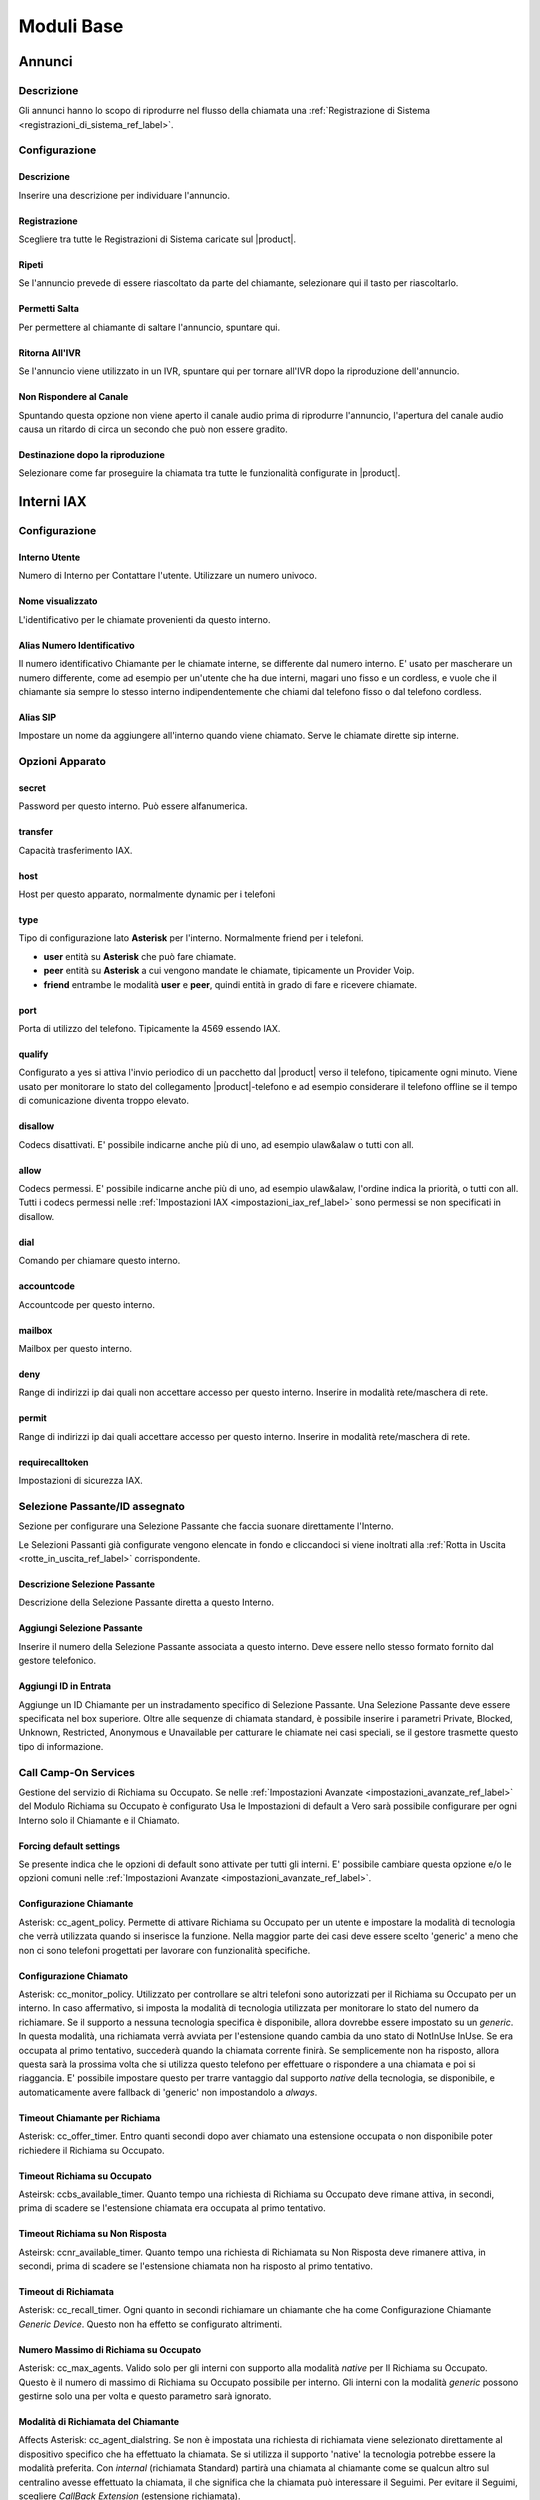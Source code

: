 ===========
Moduli Base
===========

.. _annunci_ref_label:

Annunci
=======

Descrizione
-----------

Gli annunci hanno lo scopo di riprodurre nel flusso della chiamata una :ref:`Registrazione di Sistema <registrazioni_di_sistema_ref_label>`.

Configurazione
--------------

Descrizione
~~~~~~~~~~~

Inserire una descrizione per individuare l'annuncio.

Registrazione
~~~~~~~~~~~~~

Scegliere tra tutte le Registrazioni di Sistema caricate sul |product|.

Ripeti
~~~~~~

Se l'annuncio prevede di essere riascoltato da parte del chiamante, selezionare qui il tasto per riascoltarlo.

Permetti Salta
~~~~~~~~~~~~~~

Per permettere al chiamante di saltare l'annuncio, spuntare qui.

Ritorna All'IVR
~~~~~~~~~~~~~~~

Se l'annuncio viene utilizzato in un IVR, spuntare qui per tornare all'IVR dopo la riproduzione dell'annuncio.

Non Rispondere al Canale
~~~~~~~~~~~~~~~~~~~~~~~~

Spuntando questa opzione non viene aperto il canale audio prima di riprodurre l'annuncio, l'apertura del canale audio causa un ritardo di circa un secondo che può non essere gradito.

Destinazione dopo la riproduzione
~~~~~~~~~~~~~~~~~~~~~~~~~~~~~~~~~

Selezionare come far proseguire la chiamata tra tutte le funzionalità configurate in |product|.

.. _interni_iax_ref_label:

Interni IAX
===========

Configurazione
--------------

Interno Utente
~~~~~~~~~~~~~~

Numero di Interno per Contattare l'utente. Utilizzare un numero univoco.

Nome visualizzato
~~~~~~~~~~~~~~~~~

L'identificativo per le chiamate provenienti da questo interno.

Alias Numero Identificativo
~~~~~~~~~~~~~~~~~~~~~~~~~~~

Il numero identificativo Chiamante per le chiamate interne, se differente dal numero interno. E' usato per mascherare un numero differente, come ad esempio per un'utente che ha due interni, magari uno fisso e un cordless, e vuole che il chiamante sia sempre lo stesso interno indipendentemente che chiami dal telefono fisso o dal telefono cordless.

Alias SIP
~~~~~~~~~

Impostare un nome da aggiungere all'interno quando viene chiamato. Serve le chiamate dirette sip interne.

Opzioni Apparato
----------------

secret
~~~~~~

Password per questo interno. Può essere alfanumerica.

transfer
~~~~~~~~

Capacità trasferimento IAX.

host
~~~~

Host per questo apparato, normalmente dynamic per i telefoni

type
~~~~

Tipo di configurazione lato **Asterisk** per l'interno. Normalmente friend per i telefoni.

*  **user** entità su **Asterisk** che può fare chiamate.
*  **peer** entità su **Asterisk** a cui vengono mandate le chiamate, tipicamente un Provider Voip.
*  **friend** entrambe le modalità **user** e **peer**, quindi entità in grado di fare e ricevere chiamate.

port
~~~~

Porta di utilizzo del telefono. Tipicamente la 4569 essendo IAX.

qualify
~~~~~~~

Configurato a yes si attiva l'invio periodico di un pacchetto dal |product| verso il telefono, tipicamente ogni minuto. Viene usato per monitorare lo stato del collegamento |product|-telefono e ad esempio considerare il telefono offline se il tempo di comunicazione diventa troppo elevato.

disallow
~~~~~~~~

Codecs disattivati. E' possibile indicarne anche più di uno, ad esempio ulaw&alaw o tutti con all.

allow
~~~~~

Codecs permessi. E' possibile indicarne anche più di uno, ad esempio ulaw&alaw, l'ordine indica la priorità, o tutti con all. Tutti i codecs permessi nelle :ref:`Impostazioni IAX <impostazioni_iax_ref_label>` sono permessi se non specificati in disallow.

dial
~~~~

Comando per chiamare questo interno.

accountcode
~~~~~~~~~~~

Accountcode per questo interno.

mailbox
~~~~~~~

Mailbox per questo interno.

deny
~~~~

Range di indirizzi ip dai quali non accettare accesso per questo interno. Inserire in modalità rete/maschera di rete.

permit
~~~~~~

Range di indirizzi ip dai quali accettare accesso per questo interno.  Inserire in modalità rete/maschera di rete.

requirecalltoken
~~~~~~~~~~~~~~~~

Impostazioni di sicurezza IAX.

Selezione Passante/ID assegnato
-------------------------------

Sezione per configurare una Selezione Passante che faccia suonare direttamente l'Interno.

Le Selezioni Passanti già configurate vengono elencate in fondo e cliccandoci si viene inoltrati alla :ref:`Rotta in Uscita <rotte_in_uscita_ref_label>` corrispondente.

Descrizione Selezione Passante
~~~~~~~~~~~~~~~~~~~~~~~~~~~~~~

Descrizione della Selezione Passante diretta a questo Interno.

Aggiungi Selezione Passante
~~~~~~~~~~~~~~~~~~~~~~~~~~~

Inserire il numero della Selezione Passante associata a questo interno.
Deve essere nello stesso formato fornito dal gestore telefonico.

Aggiungi ID in Entrata
~~~~~~~~~~~~~~~~~~~~~~

Aggiunge un ID Chiamante per un instradamento specifico di Selezione Passante. Una Selezione Passante deve essere specificata nel box superiore. Oltre alle sequenze di chiamata standard, è possibile inserire i parametri Private, Blocked, Unknown, Restricted, Anonymous e Unavailable per catturare le chiamate nei casi speciali, se il gestore trasmette questo tipo di informazione.

Call Camp-On Services
---------------------

Gestione del servizio di Richiama su Occupato. Se nelle :ref:`Impostazioni Avanzate <impostazioni_avanzate_ref_label>` del Modulo Richiama su Occupato è configurato Usa le Impostazioni di default a Vero sarà possibile configurare per ogni Interno solo il Chiamante e il Chiamato.

Forcing default settings
~~~~~~~~~~~~~~~~~~~~~~~~

Se presente indica che le opzioni di default sono attivate per tutti gli interni. E' possibile cambiare questa opzione e/o le opzioni comuni nelle :ref:`Impostazioni Avanzate <impostazioni_avanzate_ref_label>`.

Configurazione Chiamante
~~~~~~~~~~~~~~~~~~~~~~~~

Asterisk: cc\_agent\_policy. Permette di attivare Richiama su Occupato per un utente e impostare la modalità di tecnologia che verrà utilizzata quando si inserisce la funzione. Nella maggior parte dei casi deve essere scelto 'generic' a meno che non ci sono telefoni progettati per lavorare con funzionalità specifiche.

Configurazione Chiamato
~~~~~~~~~~~~~~~~~~~~~~~

Asterisk: cc\_monitor\_policy. Utilizzato per controllare se altri telefoni sono autorizzati per il Richiama su Occupato per un interno. In caso affermativo, si imposta la modalità di tecnologia utilizzata per monitorare lo stato del numero da richiamare. Se il supporto a nessuna tecnologia specifica è disponibile, allora dovrebbe essere impostato su un *generic*. In questa modalità, una richiamata verrà avviata per l'estensione quando cambia da uno stato di NotInUse InUse. Se era occupata al primo tentativo, succederà quando la chiamata corrente finirà. Se semplicemente non ha risposto, allora questa sarà la prossima volta che si utilizza questo telefono per effettuare o rispondere a una chiamata e poi si riaggancia. E' possibile impostare questo per trarre vantaggio dal supporto *native* della tecnologia, se disponibile, e automaticamente avere fallback di 'generic' non impostandolo a *always*.

Timeout Chiamante per Richiama
~~~~~~~~~~~~~~~~~~~~~~~~~~~~~~

Asterisk: cc\_offer\_timer. Entro quanti secondi dopo aver chiamato una estensione occupata o non disponibile poter richiedere il Richiama su Occupato.

Timeout Richiama su Occupato
~~~~~~~~~~~~~~~~~~~~~~~~~~~~

Asteirsk: ccbs\_available\_timer. Quanto tempo una richiesta di Richiama su Occupato deve rimane attiva, in secondi, prima di scadere se l'estensione chiamata era occupata al primo tentativo.

Timeout Richiama su Non Risposta
~~~~~~~~~~~~~~~~~~~~~~~~~~~~~~~~

Asteirsk: ccnr\_available\_timer. Quanto tempo una richiesta di Richiamata su Non Risposta deve rimanere attiva, in secondi, prima di scadere se l'estensione chiamata non ha risposto al primo tentativo.

Timeout di Richiamata
~~~~~~~~~~~~~~~~~~~~~

Asterisk: cc\_recall\_timer. Ogni quanto in secondi richiamare un chiamante che ha come Configurazione Chiamante *Generic Device*. Questo non ha effetto se configurato altrimenti.

Numero Massimo di Richiama su Occupato
~~~~~~~~~~~~~~~~~~~~~~~~~~~~~~~~~~~~~~

Asterisk: cc\_max\_agents. Valido solo per gli interni con supporto alla modalità *native* per Il Richiama su Occupato. Questo è il numero di massimo di Richiama su Occupato possibile per interno. Gli interni con la modalità *generic* possono gestirne solo una per volta e questo parametro sarà ignorato.

Modalità di Richiamata del Chiamante
~~~~~~~~~~~~~~~~~~~~~~~~~~~~~~~~~~~~

Affects Asterisk: cc\_agent\_dialstring. Se non è impostata una richiesta di richiamata viene selezionato direttamente al dispositivo specifico che ha effettuato la chiamata. Se si utilizza il supporto 'native' la tecnologia potrebbe essere la modalità preferita. Con *internal* (richiamata Standard) partirà una chiamata al chiamante come se qualcun altro sul centralino avesse effettuato la chiamata, il che significa che la chiamata può interessare il Seguimi. Per evitare il Seguimi, scegliere *CallBack Extension* (estensione richiamata).

Massimo Numero Chiamanti Accodati
~~~~~~~~~~~~~~~~~~~~~~~~~~~~~~~~~

Asterisk: cc\_max\_monitors. Questo è il numero massimo di chiamanti a cui è permesso accodare un richiesta di richiamata.

Annuncio per Estensione Richiamata
~~~~~~~~~~~~~~~~~~~~~~~~~~~~~~~~~~

Per mandare un annuncio all'estensione che viene richiamata quando il telefono è contattato.

Alert-Info Richiamata su Occupato
~~~~~~~~~~~~~~~~~~~~~~~~~~~~~~~~~

Una suoneria particolare può essere utilizata per il Richiama su Occupato. Solo se l'interno è in modalità *generic* e la modalità di richiamata è Richiamata Diretta.

Prefisso ID Chiamante
~~~~~~~~~~~~~~~~~~~~~

Un prefisso ID chiamante opzionale può essere utilizzato per la richiamata. Funziona solo se la modalità dell'interno è *generic*.

Alert-Info per il chiamato
~~~~~~~~~~~~~~~~~~~~~~~~~~

Una suoneria differenziata configurata per essere mandata all'estensione da richiamare.

Perfisso ID Chiamante per il chiamato
~~~~~~~~~~~~~~~~~~~~~~~~~~~~~~~~~~~~~

Un prefisso Id Chiamante opzionale può essere inviato all'estensione che viene richiamato.

Casella Vocale
--------------

Vedi :ref:`qui <casella_vocale_ref_label>`.

Lingua
------

Codice Lingua
~~~~~~~~~~~~~

Il codice lingua utilizzato dall'Interno. Tutti i messaggi di sistema verranno riprodotti in questa lingua.

Opzioni Interno
---------------

ID in Uscita
~~~~~~~~~~~~

Sovrascrive l'Identificativo Chiamante quando si chiama attraverso un Fascio. Lasciare vuoto per disabilitarlo.

Formato: "nome chiamante" <###########>.

Contesto Personalizzato
~~~~~~~~~~~~~~~~~~~~~~~

E' possibile indicare per l'interno un Contesto Personalizzato che ne limiti o aumenti le funzionalità permesse. Vedi :ref:`qui <contesti_personalizzati_ref_label>`.

Tempo di squillo
~~~~~~~~~~~~~~~~

Numero di squilli prima di direzionare la chiamata alla casella vocale.
Il valore predefinito è configurabile :ref:`qui <impostazioni_generali_ref_label>`.  Se la casella vocale è disattivata questa opzione sarà ignorata.

Tempo di squillo inoltro di chiamata
~~~~~~~~~~~~~~~~~~~~~~~~~~~~~~~~~~~~

Numero di secondi prima di inviare la chiamata alla Casella vocale o alla destinazione specificata in caso di trasferimento di chiamata su occupato o non disponibile. Impostando a *Sempre* la chiamata non verrà deviata ma l'interno continuerà a squillare. Predefinito userà il tempo di squillo impostato sopra.

Limite di chiamate in uscita
~~~~~~~~~~~~~~~~~~~~~~~~~~~~

Numero massimo chiamate in uscita contemporanee che l'interno può fare.

Avviso di chiamata
~~~~~~~~~~~~~~~~~~

Attivazione/Disattivazione dell'Avviso di Chiamata, vedi :ref:`qui <funzionalita_base_ref_label>`.

Risposta Automatica Interna
~~~~~~~~~~~~~~~~~~~~~~~~~~~

Se attivato a *Intercom* l'interno risponderà automaticamente alle chiamate interne, la funzionalità deve essere anche supportata dal telefono. Le chiamate esterne si comporteranno normalmente.

Controllo Chiamata
~~~~~~~~~~~~~~~~~~

Se attivato verrà chiesto ai chiamanti delle chiamate esterne di dire il proprio nome, che sarà successivamente riprodotto all'utente per permettere di accettare o rifiutare la chiamata. Il controllo con memorizzazione verifica il chiamante una volta solo tramite il numero identificativo, quello senza memorizzazione chiederà sempre il chiamante.

Chiamate senza pin
~~~~~~~~~~~~~~~~~~

Abilitando questa opzione, l'interno potrà bypassare ogni richiesta di pin sulle :ref:`Rotte in Uscita <rotte_in_uscita_ref_label>`.

ID di Emergenza
~~~~~~~~~~~~~~~

Se inserito sarà utilizzato questo ID quando si chiamerà attraverso una :ref:`Rotte in Uscita <rotte_in_uscita_ref_label>` impostata come di Emergenza.

Rilevamento stato della Coda
~~~~~~~~~~~~~~~~~~~~~~~~~~~~

Se l'Interno è un agente di una :ref:`Coda <code_ref_label>`, la Coda tenta di determinare lo stato dell'Interno per capire se può essere chiamato.  In situazioni particolari, come ad esempio un :ref:`Seguimi <seguimi_ref_label>` configurato con un numero esterno, lo stato dell'Interno potrebbe essere non corretto. L'opzione *Ignore State* costringerà la Coda a contattare sempre l'Interno.

Opzioni Registrazione
---------------------

Gestione chiamate in entrata
~~~~~~~~~~~~~~~~~~~~~~~~~~~~

Politica di registrazione delle chiamate in entrata su questo Interno da fonti esterne.

Gestione chiamate in uscita
~~~~~~~~~~~~~~~~~~~~~~~~~~~

Politica di registrazione delle chiamate in uscita da questo Interno da fonti esterne.

Gestione chiamate in entrata
~~~~~~~~~~~~~~~~~~~~~~~~~~~~

Politica di registrazione delle chiamate in entrata su questo Interno da altri interni.

Gestione chiamate in uscita
~~~~~~~~~~~~~~~~~~~~~~~~~~~

Politica di registrazione delle chiamate in uscita da questo Interno da altri interni.

Registrazione Chiamate su Richiesta
~~~~~~~~~~~~~~~~~~~~~~~~~~~~~~~~~~~

Abilitare o disabilitare la possibilità di registrare una chiamata in corso su richiesta. Vedi anche :ref:`qui <funzionalita_base_ref_label>`.

Priorità di Registrazione
~~~~~~~~~~~~~~~~~~~~~~~~~

Priorità di Registrazione relativa ad altri interni quando c'è un conflitto tra un Interno che vuole registrare una chiamata ed uno che invece non vorrebbe permetterlo. Il valore più alto dei due determina se registrare o meno, con un pareggio valgono le impostazioni generali.

Servizi Dettatura
-----------------

Servizio
~~~~~~~~

Attivazione/Disattivazione del servizio.

Formato Dettatura
~~~~~~~~~~~~~~~~~

Formato del file audio.

Indirizzo Email
~~~~~~~~~~~~~~~

Indirizzo mail a cui inviare le dettature complete.

.. warning::  L'indirizzo mittente della mail sarà @dominio del |product|, nel caso la posta non sia gestita direttamente dal |product| un dominio fittizio potrebbe portare problemi sull'invio della mail, vedi la documentazione di |product_service|.

VmX Locater
-----------

VmX Locater™
~~~~~~~~~~~~

Attiva/Disattiva VmX Locater

Utilizza quando
~~~~~~~~~~~~~~~

Selezionare se utilizzare VmX Locater quando l'interno è Non Disponibile e/o Occupato

Istruzioni Casella Vocale
~~~~~~~~~~~~~~~~~~~~~~~~~

Deselezionare per dare un beep dopo il messaggio di benvenuto delle caselle vocali.

Preme 0
~~~~~~~

Alla pressione dello 0 la chiamata va all'operatore. Deselezionare e indicare una destinazione alternativa in caso si voglia cambiare il comportamento di default.

Preme 1
~~~~~~~

Destinazione della chiamata alla pressione del tasto 1. Possono essere indicati numerazioni interne ed esterne.

Preme 2
~~~~~~~

Destinazione della chiamata alla pressione del tasto 2. Possono essere indicati numerazioni interne ed esterne.

Destinazioni opzionali
----------------------

Nessuna risposta
~~~~~~~~~~~~~~~~

Configurare la destinazione della chiamata se non risposta.

Prefisso CID
~~~~~~~~~~~~

Il prefisso CID da aggiungere a questa chiamata prima di indirizzarla alla destinazione su Nessuna Risposta.

Occupato
~~~~~~~~

Configurare la destinazione della chiamata su Occupato.

Prefisso CID
~~~~~~~~~~~~

Il prefisso CID da aggiungere a questa chiamata prima di indirizzarla alla destinazione su Occupato.

Non raggiungibile
~~~~~~~~~~~~~~~~~

Configurare la destinazione della chiamata su Non Raggiungibile.

Prefisso CID
~~~~~~~~~~~~

Il prefisso CID da aggiungere a questa chiamata prima di indirizzarla alla destinazione su Non Raggiungibile.

.. _interni_sip_ref_label:

Interni SIP
===========


Configurazione
--------------

Interno Utente
~~~~~~~~~~~~~~

Numero di Interno per Contattare l'utente. Utilizzare un numero univoco.

Nome visualizzato
~~~~~~~~~~~~~~~~~

L'identificativo per le chiamate provenienti da questo interno.

Alias Numero Identificativo
~~~~~~~~~~~~~~~~~~~~~~~~~~~

Il numero identificativo Chiamante per le chiamate interne, se differente dal numero interno. E' usato per mascherare un numero differente, come ad esempio per un'utente che ha due interni, magari uno fisso e un cordless, e vuole che il chiamante sia sempre lo stesso interno indipendentemente che chiami dal telefono fisso o dal telefono cordless.

Alias SIP
~~~~~~~~~

Impostare un nome da aggiungere all'interno quando viene chiamato. Serve le chiamate dirette sip interne.

Opzioni Apparato
----------------

secret
~~~~~~

Password per questo interno. Può essere alfanumerica.

dtmfmode
~~~~~~~~

La modalità DTMF usata da questo interno. E' consigliabile usare RFC 2833 se supportata dal telefono.

canreinvite
~~~~~~~~~~~

Politica di reinvite per l'interno.

host
~~~~

Host per questo apparato, normalmente dynamic per i telefoni

trustrpid
~~~~~~~~~

Modalità per le impostazioni RPID(Remote Party ID) per questo telefono.
Normalmente deve essere SI per far funzionare la funzionalità CONNECTEDLINE() se supportata dal telefono.

sendrpid
~~~~~~~~

Modalità di invio delle informazioni RPID(Remote Party ID) al telefono.

type
~~~~

Tipo di configurazione lato **Asterisk** per l'interno. Normalmente
friend per i telefoni.ù

*  **user** entità su **Asterisk** che può fare chiamate.
*  **peer** entità su **Asterisk** a cui vengono mandate le chiamate, tipicamente un Provider Voip.
*  **friend** entrambe le modalità **user** e **peer**, quindi entità in grado di fare e ricevere chiamate.

nat
~~~

Parametro per configurare il nat per questo interno. Tipicamente sono configurazioni da fare globalmente :ref:`qui <impostazioni_Sip_ref_label>`

port
~~~~

Porta di utilizzo del telefono. Tipicamente la 5060 essendo SIP.

qualify
~~~~~~~

Configurato a yes si attiva l'invio periodico di un pacchetto dal |product| verso il telefono, tipicamente ogni minuto. Viene usato per monitorare lo stato del collegamento |product|-telefono e ad esempio considerare il telefono offline se il tempo di comunicazione diventa troppo elevato.

qualifyfreq
~~~~~~~~~~~

Frequenza dell'invio di un pacchetto se l'opzione qualify è a yes.

transport
~~~~~~~~~

Configura la modalità di trasporto dei dati tra TCP, UDP e TLS.

encryption
~~~~~~~~~~

Modalità criptata per le comunicazioni |product|-telefono. E' supportato solo la modalità SRTP, per attivarla anche il telefono deve supportarla.

directmedia
~~~~~~~~~~~

Impostazioni di reinvite per l'interno, impostare a No questo parametro per client WebRTC

videosupport
~~~~~~~~~~~~

Supporto a chiamata video dell'interno, impostare a No questo parametro per client WebRTC.

icesupport
~~~~~~~~~~

Supporto a Interactive Connectivity Establishment, impostare a Si questo parametro per client WebRTC.

avpf
~~~~

Audio Video Profile per rtcp, impostare a Si questo parametro per client WebRTC.

.. _interni_sip_callgroup_ref_label:

callgroup
~~~~~~~~~

Gruppo di appartenenza dell'interno. L'interno può appartenere a anche a più gruppi contemporaneamente. E' una impostazione usata per il :ref:`Pickup Generale <funzionalita_base_ref_label>`. Ad esempio configurando 1,3-5 l'interno apparterrà ai gruppi 1,3,4,5.

.. _interni_sip_pickupgroup_ref_label:

pickupgroup
~~~~~~~~~~~

Gruppo di Pick Up. Utilizzato per il :ref:`Pickup Generale <funzionalita_base_ref_label>`, indica digitando \*8 le chiamate di quali gruppi possono essere intercettate.  Possono essere indicati anche più gruppi, ad esempio configurando 1,3-5 l'interno potrà intercettare le chiamate che suonano in interni appartenenti ai gruppi 1,3,4,5.

disallow
~~~~~~~~

Codecs disattivati. E' possibile indicarne anche più di uno, ad esempio ulaw&alaw o tutti con all.

allow
~~~~~

Codecs permessi. E' possibile indicarne anche più di uno, ad esempio ulaw&alaw, l'ordine indica la priorità, o tutti con all. Tutti i codecs permessi nelle :ref:`Impostazioni SIP <impostazioni_sip_ref_label>` sono permessi se non specificati in disallow.

dial
~~~~

Comando per chiamare questo interno.

accountcode
~~~~~~~~~~~

Accountcode per questo interno.

mailbox
~~~~~~~

Mailbox per questo interno.

vmexten
~~~~~~~

Interno per contattare la casella vocale per questo interno. Lasciare vuoto per default.

deny
~~~~

Range di indirizzi ip dai quali non accettare accesso per questo interno. Inserire in modalità rete/maschera di rete.

permit
~~~~~~

Range di indirizzi ip dai quali accettare accesso per questo interno.
Inserire in modalità rete/maschera di rete.

Selezione Passante/ID assegnato
-------------------------------

Sezione per configurare una Selezione Passante che faccia suonare direttamente l'Interno.

Le Selezioni Passanti già configurate vengono elencate in fondo e cliccandoci si viene inoltrati alla :ref:`Rotta in Uscita <rotte_in_uscita_ref_label>` corrispondente.

Descrizione Selezione Passante
~~~~~~~~~~~~~~~~~~~~~~~~~~~~~~

Descrizione della Selezione Passante diretta a questo Interno.

Aggiungi Selezione Passante
~~~~~~~~~~~~~~~~~~~~~~~~~~~

Inserire il numero della Selezione Passante associata a questo interno.
Deve essere nello stesso formato fornito dal gestore telefonico.

Aggiungi ID in Entrata
~~~~~~~~~~~~~~~~~~~~~~

Aggiunge un ID Chiamante per un instradamento specifico di Selezione Passante. Una Selezione Passante deve essere specificata nel box superiore. Oltre alle sequenze di chiamata standard, è possibile inserire i parametri Private, Blocked, Unknown, Restricted, Anonymous e Unavailable per catturare le chiamate nei casi speciali, se il gestore trasmette questo tipo di informazione.

Call Camp-On Services
---------------------

Gestione del servizio di Richiama su Occupato. Se nelle :ref:`Impostazioni Avanzate <impostazioni_avanzate_ref_label>` del Modulo Richiama su Occupato è configurato Usa le Impostazioni di default a Vero sarà possibile configurare per ogni Interno solo il Chiamante e il Chiamato.

Forcing default settings
~~~~~~~~~~~~~~~~~~~~~~~~

Se presente indica che le opzioni di default sono attivate per tutti gli interni. E' possibile cambiare questa opzione e/o le opzioni comuni nelle :ref:`Impostazioni Avanzate <impostazioni_avanzate_ref_label>`.

Configurazione Chiamante
~~~~~~~~~~~~~~~~~~~~~~~~

Asterisk: cc\_agent\_policy. Permette di attivare Richiama su Occupato per un utente e impostare la modalità di tecnologia che verrà utilizzata quando si inserisce la funzione. Nella maggior parte dei casi deve essere scelto 'generic' a meno che non ci sono telefoni progettati per lavorare con funzionalità specifiche.

Configurazione Chiamato
~~~~~~~~~~~~~~~~~~~~~~~

Asterisk: cc\_monitor\_policy. Utilizzato per controllare se altri telefoni sono autorizzati per il Richiama su Occupato per un interno. In caso affermativo, si imposta la modalità di tecnologia utilizzata per monitorare lo stato del numero da richiamare. Se il supporto a nessuna tecnologia specifica è disponibile, allora dovrebbe essere impostato su un *generic*. In questa modalità, una richiamata verrà avviata per l'estensione quando cambia da uno stato di NotInUse InUse. Se era occupata al primo tentativo, succederà quando la chiamata corrente finirà. Se semplicemente non ha risposto, allora questa sarà la prossima volta che si utilizza questo telefono per effettuare o rispondere a una chiamata e poi si riaggancia. E' possibile impostare questo per trarre vantaggio dal supporto *native* della tecnologia, se disponibile, e automaticamente avere fallback di 'generic' non impostandolo a *always*.

Timeout Chiamante per Richiama
~~~~~~~~~~~~~~~~~~~~~~~~~~~~~~

Asterisk: cc\_offer\_timer. Entro quanti secondi dopo aver chiamato una estensione occupata o non disponibile poter richiedere il Richiama su Occupato.

Timeout Richiama su Occupato
~~~~~~~~~~~~~~~~~~~~~~~~~~~~

Asteirsk: ccbs\_available\_timer. Quanto tempo una richiesta di Richiama su Occupato deve rimane attiva, in secondi, prima di scadere se l'estensione chiamata era occupata al primo tentativo.

Timeout Richiama su Non Risposta
~~~~~~~~~~~~~~~~~~~~~~~~~~~~~~~~

Asteirsk: ccnr\_available\_timer. Quanto tempo una richiesta di Richiamata su Non Risposta deve rimanere attiva, in secondi, prima di scadere se l'estensione chiamata non ha risposto al primo tentativo.

Timeout di Richiamata
~~~~~~~~~~~~~~~~~~~~~

Asterisk: cc\_recall\_timer. Ogni quanto in secondi richiamare un chiamante che ha come Configurazione Chiamante *Generic Device*. Questo non ha effetto se configurato altrimenti.

Numero Massimo di Richiama su Occupato
~~~~~~~~~~~~~~~~~~~~~~~~~~~~~~~~~~~~~~

Asterisk: cc\_max\_agents. Valido solo per gli interni con supporto alla modalità *native* per Il Richiama su Occupato. Questo è il numero di massimo di Richiama su Occupato possibile per interno. Gli interni con la modalità *generic* possono gestirne solo una per volta e questo parametro sarà ignorato.

Modalità di Richiamata del Chiamante
~~~~~~~~~~~~~~~~~~~~~~~~~~~~~~~~~~~~

Affects Asterisk: cc\_agent\_dialstring. Se non è impostata una richiesta di richiamata viene selezionato direttamente al dispositivo specifico che ha effettuato la chiamata. Se si utilizza il supporto 'native' la tecnologia potrebbe essere la modalità preferita. Con *internal* (richiamata Standard) partirà una chiamata al chiamante come se qualcun altro sul centralino avesse effettuato la chiamata, il che significa che la chiamata può interessare il Seguimi. Per evitare il Seguimi, scegliere *CallBack Extension* (estensione richiamata).

Massimo Numero Chiamanti Accodati
~~~~~~~~~~~~~~~~~~~~~~~~~~~~~~~~~

Asterisk: cc\_max\_monitors. Questo è il numero massimo di chiamanti a cui è permesso accodare un richiesta di richiamata.

Annuncio per Estensione Richiamata
~~~~~~~~~~~~~~~~~~~~~~~~~~~~~~~~~~

Per mandare un annuncio all'estensione che viene richiamata quando il telefono è contattato.

Alert-Info Richiamata su Occupato
~~~~~~~~~~~~~~~~~~~~~~~~~~~~~~~~~

Una suoneria particolare può essere utilizata per il Richiama su Occupato. Solo se l'interno è in modalità *generic* e la modalità di richiamata è Richiamata Diretta.

Prefisso ID Chiamante
~~~~~~~~~~~~~~~~~~~~~

Un prefisso ID chiamante opzionale può essere utilizzato per la richiamata. Funziona solo se la modalità dell'interno è *generic*.

Alert-Info per il chiamato
~~~~~~~~~~~~~~~~~~~~~~~~~~

Una suoneria differenziata configurata per essere mandata all'estensione da richiamare.

Perfisso ID Chiamante per il chiamato
~~~~~~~~~~~~~~~~~~~~~~~~~~~~~~~~~~~~~

Un prefisso Id Chiamante opzionale può essere inviato all'estensione che viene richiamato.


Casella Vocale
--------------

Vedi :ref:`qui <casella_vocale_ref_label>`.

Lingua
------

Codice Lingua
~~~~~~~~~~~~~

Il codice lingua utilizzato dall'Interno. Tutti i messaggi di sistema verranno riprodotti in questa lingua.

Opzioni Interno
---------------

ID in Uscita
~~~~~~~~~~~~

Sovrascrive l'Identificativo Chiamante quando si chiama attraverso un Fascio. Lasciare vuoto per disabilitarlo.

Formato: "nome chiamante" <###########>.

Contesto Personalizzato
~~~~~~~~~~~~~~~~~~~~~~~

E' possibile indicare per l'interno un Contesto Personalizzato che ne limiti o aumenti le funzionalità permesse. Vedi :ref:`qui <contesti_personalizzati_ref_label>`.

Tempo di squillo
~~~~~~~~~~~~~~~~

Numero di squilli prima di direzionare la chiamata alla casella vocale.
Il valore predefinito è configurabile :ref:`qui <impostazioni_generali_ref_label>`.
Se la casella vocale è disattivata questa opzione sarà ignorata.

Tempo di squillo inoltro di chiamata
~~~~~~~~~~~~~~~~~~~~~~~~~~~~~~~~~~~~

Numero di secondi prima di inviare la chiamata alla Casella vocale o alla destinazione specificata in caso di trasferimento di chiamata su occupato o non disponibile. Impostando a *Sempre* la chiamata non verrà deviata ma l'interno continuerà a squillare. Predefinito userà il tempo di squillo impostato sopra.

Limite di chiamate in uscita
~~~~~~~~~~~~~~~~~~~~~~~~~~~~

Numero massimo chiamate in uscita contemporanee che l'interno può fare.

Avviso di chiamata
~~~~~~~~~~~~~~~~~~

Attivazione/Disattivazione dell'Avviso di Chiamata, vedi :ref:`qui <funzionalita_base_ref_label>`.

Risposta Automatica Interna
~~~~~~~~~~~~~~~~~~~~~~~~~~~

Se attivato a *Intercom* l'interno risponderà automaticamente alle chiamate interne, la funzionalità deve essere anche supportata dal telefono. Le chiamate esterne si comporteranno normalmente.

Controllo Chiamata
~~~~~~~~~~~~~~~~~~

Se attivato verrà chiesto ai chiamanti delle chiamate esterne di dire il proprio nome, che sarà successivamente riprodotto all'utente per permettere di accettare o rifiutare la chiamata. Il controllo con memorizzazione verifica il chiamante una volta solo tramite il numero identificativo, quello senza memorizzazione chiederà sempre il chiamante.

Chiamate senza pin
~~~~~~~~~~~~~~~~~~

Abilitando questa opzione, l'interno potrà bypassare ogni richiesta di pin sulle :ref:`Rotte in Uscita <rotte_in_uscita_ref_label>`.

ID di Emergenza
~~~~~~~~~~~~~~~

Se inserito sarà utilizzato questo ID quando si chiamerà attraverso una :ref:`Rotta in Uscita <rotte_in_uscita_ref_label>` impostata come di Emergenza.

Rilevamento stato della Coda
~~~~~~~~~~~~~~~~~~~~~~~~~~~~

Se l'Interno è un agente di una :ref:`Coda <code_ref_label>`, la Coda tenta di determinare lo stato dell'Interno per capire se può essere chiamato.  In situazioni particolari, come ad esempio un :ref:`Seguimi <seguimi_ref_label>` configurato con un numero esterno, lo stato dell'Interno potrebbe essere non corretto. L'opzione *Ignore State* costringerà la Coda a contattare sempre l'Interno.

Opzioni Registrazione
---------------------

Gestione chiamate in entrata
~~~~~~~~~~~~~~~~~~~~~~~~~~~~

Politica di registrazione delle chiamate in entrata su questo Interno da fonti esterne.

Gestione chiamate in uscita
~~~~~~~~~~~~~~~~~~~~~~~~~~~

Politica di registrazione delle chiamate in uscita da questo Interno da fonti esterne.

Gestione chiamate in entrata
~~~~~~~~~~~~~~~~~~~~~~~~~~~~

Politica di registrazione delle chiamate in entrata su questo Interno da altri interni.

Gestione chiamate in uscita
~~~~~~~~~~~~~~~~~~~~~~~~~~~

Politica di registrazione delle chiamate in uscita da questo Interno da altri interni.

Registrazione Chiamate su Richiesta
~~~~~~~~~~~~~~~~~~~~~~~~~~~~~~~~~~~

Abilitare o disabilitare la possibilità di registrare una chiamata in corso su richiesta. Vedi anche :ref:`qui <funzionalita_base_ref_label>`.

Priorità di Registrazione
~~~~~~~~~~~~~~~~~~~~~~~~~

Priorità di Registrazione relativa ad altri interni quando c'è un conflitto tra un Interno che vuole registrare una chiamata ed uno che invece non vorrebbe permetterlo. Il valore più alto dei due determina se registrare o meno, con un pareggio valgono le impostazioni generali.

Servizi Dettatura
-----------------

Servizio
~~~~~~~~

Attivazione/Disattivazione del servizio.

Formato Dettatura
~~~~~~~~~~~~~~~~~

Formato del file audio.

Indirizzo Email
~~~~~~~~~~~~~~~

Indirizzo mail a cui inviare le dettature complete.


.. warning::   L'indirizzo mittente della mail sarà @dominio del |product|, nel caso la posta non sia gestita direttamente dal |product| un dominio fittizio potrebbe portare problemi sull'invio della mail, vedi l a documentazione del |product_service|.

VmX Locater
-----------

VmX Locater™
~~~~~~~~~~~~

Attiva/Disattiva VmX Locater

Utilizza quando
~~~~~~~~~~~~~~~

Selezionare se utilizzare VmX Locater quando l'interno è Non Disponibile e/o Occupato

Istruzioni Casella Vocale
~~~~~~~~~~~~~~~~~~~~~~~~~

Deselezionare per dare un beep dopo il messaggio di benvenuto delle caselle vocali.

Preme 0
~~~~~~~

Alla pressione dello 0 la chiamata va all'operatore. Deselezionare e indicare una destinazione alternativa in caso si voglia cambiare il comportamento di default.

Preme 1
~~~~~~~

Destinazione della chiamata alla pressione del tasto 1. Possono essere indicati numerazioni interne ed esterne.

Preme 2
~~~~~~~

Destinazione della chiamata alla pressione del tasto 2. Possono essere indicati numerazioni interne ed esterne.

Destinazioni opzionali
----------------------

Nessuna risposta
~~~~~~~~~~~~~~~~

Configurare la destinazione della chiamata se non risposta.

Prefisso CID
~~~~~~~~~~~~

Il prefisso CID da aggiungere a questa chiamata prima di indirizzarla alla destinazione su Nessuna Risposta.

Occupato
~~~~~~~~

Configurare la destinazione della chiamata su Occupato.

Prefisso CID
~~~~~~~~~~~~

Il prefisso CID da aggiungere a questa chiamata prima di indirizzarla alla destinazione su Occupato.

Non raggiungibile
~~~~~~~~~~~~~~~~~

Configurare la destinazione della chiamata su Non Raggiungibile.

Prefisso CID
~~~~~~~~~~~~

Il prefisso CID da aggiungere a questa chiamata prima di indirizzarla alla destinazione su Non Raggiungibile.

Gestione Terminali
------------------

Gestione Provisioning per l'Interno.

Cancella
~~~~~~~~

Cancella le configurazioni.

Indirizzo MAC
~~~~~~~~~~~~~

Indirizzo MAC del telefono.

Marca
~~~~~

La marca del telefono.

Modello
~~~~~~~

Modello del telefono.

Linea
~~~~~

Numero di linee da configurare.

Template
~~~~~~~~

Template di configurazione, vedi :ref:`qui <provisioning_gestione_template_terminali_ref_label>`.

Reboot
~~~~~~

Riavvia il telefono per applicare le modifiche.

.. _interni_dahdi_ref_label:

Interni DAHDI
=============


.. _musiche_di_attesa_ref_label:

Musica di Attesa
================


Configurazione Patton
=====================
 :ref:`Configurazione Patton <configurazione_patton_ref_label>`


.. _wizard_provisioning_ref_label:

Wizard Provisioning
===================


.. _registrazioni_di_sistema_ref_label:

Registrazioni Sistema
=====================


.. _fasci_sip_ref_label:

Fasci SIP
=========


.. _fasci_iax_ref_label:

Fasci IAX
=========


.. _fasci_dahdi_ref_label:

Fasci DAHDI
===========


.. _configurazione_provider_voip_ref_label:

Configurazione Provider Voip
============================


